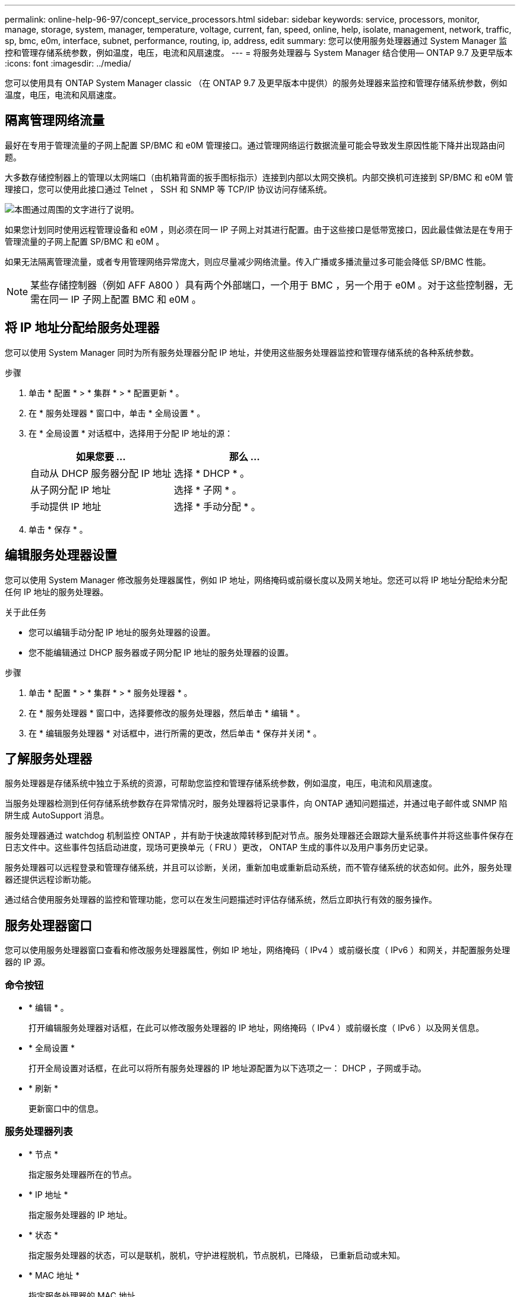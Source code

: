 ---
permalink: online-help-96-97/concept_service_processors.html 
sidebar: sidebar 
keywords: service, processors, monitor, manage, storage, system, manager, temperature, voltage, current, fan, speed, online, help, isolate, management, network, traffic, sp, bmc, e0m, interface, subnet, performance, routing, ip, address, edit 
summary: 您可以使用服务处理器通过 System Manager 监控和管理存储系统参数，例如温度，电压，电流和风扇速度。 
---
= 将服务处理器与 System Manager 结合使用— ONTAP 9.7 及更早版本
:icons: font
:imagesdir: ../media/


[role="lead"]
您可以使用具有 ONTAP System Manager classic （在 ONTAP 9.7 及更早版本中提供）的服务处理器来监控和管理存储系统参数，例如温度，电压，电流和风扇速度。



== 隔离管理网络流量

最好在专用于管理流量的子网上配置 SP/BMC 和 e0M 管理接口。通过管理网络运行数据流量可能会导致发生原因性能下降并出现路由问题。

大多数存储控制器上的管理以太网端口（由机箱背面的扳手图标指示）连接到内部以太网交换机。内部交换机可连接到 SP/BMC 和 e0M 管理接口，您可以使用此接口通过 Telnet ， SSH 和 SNMP 等 TCP/IP 协议访问存储系统。

image::../media/prnt_en_drw_e0m.gif[本图通过周围的文字进行了说明。]

如果您计划同时使用远程管理设备和 e0M ，则必须在同一 IP 子网上对其进行配置。由于这些接口是低带宽接口，因此最佳做法是在专用于管理流量的子网上配置 SP/BMC 和 e0M 。

如果无法隔离管理流量，或者专用管理网络异常庞大，则应尽量减少网络流量。传入广播或多播流量过多可能会降低 SP/BMC 性能。

[NOTE]
====
某些存储控制器（例如 AFF A800 ）具有两个外部端口，一个用于 BMC ，另一个用于 e0M 。对于这些控制器，无需在同一 IP 子网上配置 BMC 和 e0M 。

====


== 将 IP 地址分配给服务处理器

您可以使用 System Manager 同时为所有服务处理器分配 IP 地址，并使用这些服务处理器监控和管理存储系统的各种系统参数。

.步骤
. 单击 * 配置 * > * 集群 * > * 配置更新 * 。
. 在 * 服务处理器 * 窗口中，单击 * 全局设置 * 。
. 在 * 全局设置 * 对话框中，选择用于分配 IP 地址的源：
+
|===
| 如果您要 ... | 那么 ... 


 a| 
自动从 DHCP 服务器分配 IP 地址
 a| 
选择 * DHCP * 。



 a| 
从子网分配 IP 地址
 a| 
选择 * 子网 * 。



 a| 
手动提供 IP 地址
 a| 
选择 * 手动分配 * 。

|===
. 单击 * 保存 * 。




== 编辑服务处理器设置

您可以使用 System Manager 修改服务处理器属性，例如 IP 地址，网络掩码或前缀长度以及网关地址。您还可以将 IP 地址分配给未分配任何 IP 地址的服务处理器。

.关于此任务
* 您可以编辑手动分配 IP 地址的服务处理器的设置。
* 您不能编辑通过 DHCP 服务器或子网分配 IP 地址的服务处理器的设置。


.步骤
. 单击 * 配置 * > * 集群 * > * 服务处理器 * 。
. 在 * 服务处理器 * 窗口中，选择要修改的服务处理器，然后单击 * 编辑 * 。
. 在 * 编辑服务处理器 * 对话框中，进行所需的更改，然后单击 * 保存并关闭 * 。




== 了解服务处理器

服务处理器是存储系统中独立于系统的资源，可帮助您监控和管理存储系统参数，例如温度，电压，电流和风扇速度。

当服务处理器检测到任何存储系统参数存在异常情况时，服务处理器将记录事件，向 ONTAP 通知问题描述，并通过电子邮件或 SNMP 陷阱生成 AutoSupport 消息。

服务处理器通过 watchdog 机制监控 ONTAP ，并有助于快速故障转移到配对节点。服务处理器还会跟踪大量系统事件并将这些事件保存在日志文件中。这些事件包括启动进度，现场可更换单元（ FRU ）更改， ONTAP 生成的事件以及用户事务历史记录。

服务处理器可以远程登录和管理存储系统，并且可以诊断，关闭，重新加电或重新启动系统，而不管存储系统的状态如何。此外，服务处理器还提供远程诊断功能。

通过结合使用服务处理器的监控和管理功能，您可以在发生问题描述时评估存储系统，然后立即执行有效的服务操作。



== 服务处理器窗口

您可以使用服务处理器窗口查看和修改服务处理器属性，例如 IP 地址，网络掩码（ IPv4 ）或前缀长度（ IPv6 ）和网关，并配置服务处理器的 IP 源。



=== 命令按钮

* * 编辑 * 。
+
打开编辑服务处理器对话框，在此可以修改服务处理器的 IP 地址，网络掩码（ IPv4 ）或前缀长度（ IPv6 ）以及网关信息。

* * 全局设置 *
+
打开全局设置对话框，在此可以将所有服务处理器的 IP 地址源配置为以下选项之一： DHCP ，子网或手动。

* * 刷新 *
+
更新窗口中的信息。





=== 服务处理器列表

* * 节点 *
+
指定服务处理器所在的节点。

* * IP 地址 *
+
指定服务处理器的 IP 地址。

* * 状态 *
+
指定服务处理器的状态，可以是联机，脱机，守护进程脱机，节点脱机，已降级， 已重新启动或未知。

* * MAC 地址 *
+
指定服务处理器的 MAC 地址。





=== 详细信息区域

服务处理器列表下方的区域显示有关服务处理器的详细信息，包括网络详细信息，例如 IP 地址，网络掩码（ IPv4 ）或前缀长度（ IPv6 ），网关， IP 源， MAC 地址以及常规详细信息，例如固件版本以及是否启用了固件自动更新。

* 相关信息 *

xref:task_setting_up_network_when_ip_address_range_is_disabled.adoc[在禁用 IP 地址范围时设置网络]
